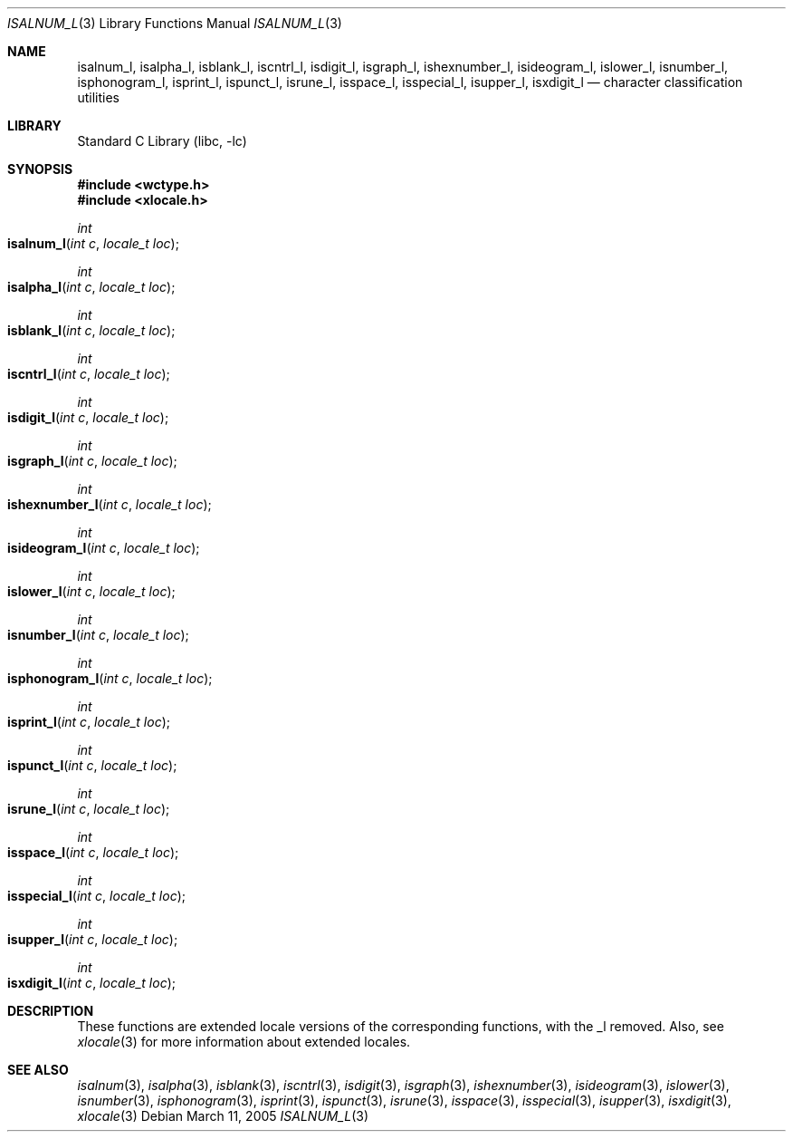 .\"	$NetBSD: iswalnum.3,v 1.5 2002/07/10 14:46:10 yamt Exp $
.\"
.\" Copyright (c) 1991 The Regents of the University of California.
.\" All rights reserved.
.\"
.\" This code is derived from software contributed to Berkeley by
.\" the American National Standards Committee X3, on Information
.\" Processing Systems.
.\"
.\" Redistribution and use in source and binary forms, with or without
.\" modification, are permitted provided that the following conditions
.\" are met:
.\" 1. Redistributions of source code must retain the above copyright
.\"    notice, this list of conditions and the following disclaimer.
.\" 2. Redistributions in binary form must reproduce the above copyright
.\"    notice, this list of conditions and the following disclaimer in the
.\"    documentation and/or other materials provided with the distribution.
.\" 3. All advertising materials mentioning features or use of this software
.\"    must display the following acknowledgement:
.\"	This product includes software developed by the University of
.\"	California, Berkeley and its contributors.
.\" 4. Neither the name of the University nor the names of its contributors
.\"    may be used to endorse or promote products derived from this software
.\"    without specific prior written permission.
.\"
.\" THIS SOFTWARE IS PROVIDED BY THE REGENTS AND CONTRIBUTORS ``AS IS'' AND
.\" ANY EXPRESS OR IMPLIED WARRANTIES, INCLUDING, BUT NOT LIMITED TO, THE
.\" IMPLIED WARRANTIES OF MERCHANTABILITY AND FITNESS FOR A PARTICULAR PURPOSE
.\" ARE DISCLAIMED.  IN NO EVENT SHALL THE REGENTS OR CONTRIBUTORS BE LIABLE
.\" FOR ANY DIRECT, INDIRECT, INCIDENTAL, SPECIAL, EXEMPLARY, OR CONSEQUENTIAL
.\" DAMAGES (INCLUDING, BUT NOT LIMITED TO, PROCUREMENT OF SUBSTITUTE GOODS
.\" OR SERVICES; LOSS OF USE, DATA, OR PROFITS; OR BUSINESS INTERRUPTION)
.\" HOWEVER CAUSED AND ON ANY THEORY OF LIABILITY, WHETHER IN CONTRACT, STRICT
.\" LIABILITY, OR TORT (INCLUDING NEGLIGENCE OR OTHERWISE) ARISING IN ANY WAY
.\" OUT OF THE USE OF THIS SOFTWARE, EVEN IF ADVISED OF THE POSSIBILITY OF
.\" SUCH DAMAGE.
.\"
.\"     @(#)isalnum.3	5.2 (Berkeley) 6/29/91
.\" $FreeBSD: src/lib/libc/locale/iswalnum.3,v 1.5 2002/11/29 17:35:09 ru Exp $
.\"
.Dd March 11, 2005
.Dt ISALNUM_L 3
.Os
.Sh NAME
.Nm isalnum_l ,
.Nm isalpha_l ,
.Nm isblank_l ,
.Nm iscntrl_l ,
.Nm isdigit_l ,
.Nm isgraph_l ,
.Nm ishexnumber_l ,
.Nm isideogram_l ,
.Nm islower_l ,
.Nm isnumber_l ,
.Nm isphonogram_l ,
.Nm isprint_l ,
.Nm ispunct_l ,
.Nm isrune_l ,
.Nm isspace_l ,
.Nm isspecial_l ,
.Nm isupper_l ,
.Nm isxdigit_l
.Nd character classification utilities
.Sh LIBRARY
.Lb libc
.Sh SYNOPSIS
.In wctype.h
.In xlocale.h
.\"
.Ft int
.Fo isalnum_l
.Fa "int c"
.Fa "locale_t loc"
.Fc
.Ft int
.Fo isalpha_l
.Fa "int c"
.Fa "locale_t loc"
.Fc
.Ft int
.Fo isblank_l
.Fa "int c"
.Fa "locale_t loc"
.Fc
.Ft int
.Fo iscntrl_l
.Fa "int c"
.Fa "locale_t loc"
.Fc
.Ft int
.Fo isdigit_l
.Fa "int c"
.Fa "locale_t loc"
.Fc
.Ft int
.Fo isgraph_l
.Fa "int c"
.Fa "locale_t loc"
.Fc
.Ft int
.Fo ishexnumber_l
.Fa "int c"
.Fa "locale_t loc"
.Fc
.Ft int
.Fo isideogram_l
.Fa "int c"
.Fa "locale_t loc"
.Fc
.Ft int
.Fo islower_l
.Fa "int c"
.Fa "locale_t loc"
.Fc
.Ft int
.Fo isnumber_l
.Fa "int c"
.Fa "locale_t loc"
.Fc
.Ft int
.Fo isphonogram_l
.Fa "int c"
.Fa "locale_t loc"
.Fc
.Ft int
.Fo isprint_l
.Fa "int c"
.Fa "locale_t loc"
.Fc
.Ft int
.Fo ispunct_l
.Fa "int c"
.Fa "locale_t loc"
.Fc
.Ft int
.Fo isrune_l
.Fa "int c"
.Fa "locale_t loc"
.Fc
.Ft int
.Fo isspace_l
.Fa "int c"
.Fa "locale_t loc"
.Fc
.Ft int
.Fo isspecial_l
.Fa "int c"
.Fa "locale_t loc"
.Fc
.Ft int
.Fo isupper_l
.Fa "int c"
.Fa "locale_t loc"
.Fc
.Ft int
.Fo isxdigit_l
.Fa "int c"
.Fa "locale_t loc"
.Fc
.Sh DESCRIPTION
These
functions are extended locale versions of the corresponding functions,
with the _l removed.
Also, see
.Xr xlocale 3 for more information about extended locales.
.Sh SEE ALSO
.Xr isalnum 3 ,
.Xr isalpha 3 ,
.Xr isblank 3 ,
.Xr iscntrl 3 ,
.Xr isdigit 3 ,
.Xr isgraph 3 ,
.Xr ishexnumber 3 ,
.Xr isideogram 3 ,
.Xr islower 3 ,
.Xr isnumber 3 ,
.Xr isphonogram 3 ,
.Xr isprint 3 ,
.Xr ispunct 3 ,
.Xr isrune 3 ,
.Xr isspace 3 ,
.Xr isspecial 3 ,
.Xr isupper 3 ,
.Xr isxdigit 3 ,
.Xr xlocale 3
